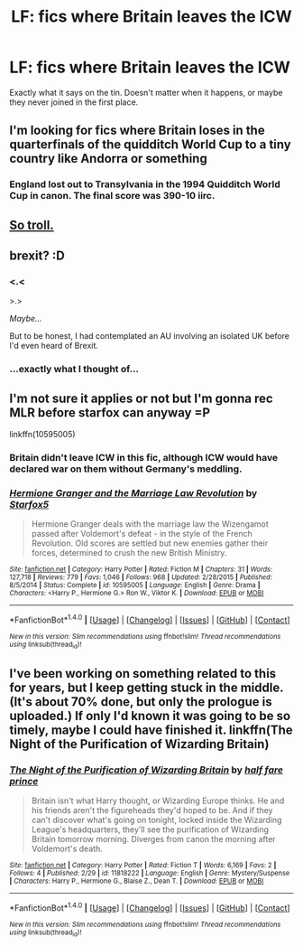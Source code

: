 #+TITLE: LF: fics where Britain leaves the ICW

* LF: fics where Britain leaves the ICW
:PROPERTIES:
:Score: 38
:DateUnix: 1467131815.0
:DateShort: 2016-Jun-28
:FlairText: Request
:END:
Exactly what it says on the tin. Doesn't matter when it happens, or maybe they never joined in the first place.


** I'm looking for fics where Britain loses in the quarterfinals of the quidditch World Cup to a tiny country like Andorra or something
:PROPERTIES:
:Author: t3h_shammy
:Score: 37
:DateUnix: 1467151249.0
:DateShort: 2016-Jun-29
:END:

*** England lost out to Transylvania in the 1994 Quidditch World Cup in canon. The final score was 390-10 iirc.
:PROPERTIES:
:Author: PsychoGeek
:Score: 5
:DateUnix: 1467204233.0
:DateShort: 2016-Jun-29
:END:


** [[http://i.imgur.com/IwXKnJb.png][So troll.]]
:PROPERTIES:
:Author: tusing
:Score: 11
:DateUnix: 1467157780.0
:DateShort: 2016-Jun-29
:END:


** brexit? :D
:PROPERTIES:
:Score: 13
:DateUnix: 1467136152.0
:DateShort: 2016-Jun-28
:END:

*** <.<

>.>

/Maybe.../

But to be honest, I had contemplated an AU involving an isolated UK before I'd even heard of Brexit.
:PROPERTIES:
:Score: 12
:DateUnix: 1467136236.0
:DateShort: 2016-Jun-28
:END:


*** ...exactly what I thought of...
:PROPERTIES:
:Author: Karinta
:Score: 1
:DateUnix: 1467137107.0
:DateShort: 2016-Jun-28
:END:


** I'm not sure it applies or not but I'm gonna rec MLR before starfox can anyway =P

linkffn(10595005)
:PROPERTIES:
:Score: 5
:DateUnix: 1467131988.0
:DateShort: 2016-Jun-28
:END:

*** Britain didn't leave ICW in this fic, although ICW would have declared war on them without Germany's meddling.
:PROPERTIES:
:Author: InquisitorCOC
:Score: 7
:DateUnix: 1467133867.0
:DateShort: 2016-Jun-28
:END:


*** [[http://www.fanfiction.net/s/10595005/1/][*/Hermione Granger and the Marriage Law Revolution/*]] by [[https://www.fanfiction.net/u/2548648/Starfox5][/Starfox5/]]

#+begin_quote
  Hermione Granger deals with the marriage law the Wizengamot passed after Voldemort's defeat - in the style of the French Revolution. Old scores are settled but new enemies gather their forces, determined to crush the new British Ministry.
#+end_quote

^{/Site/: [[http://www.fanfiction.net/][fanfiction.net]] *|* /Category/: Harry Potter *|* /Rated/: Fiction M *|* /Chapters/: 31 *|* /Words/: 127,718 *|* /Reviews/: 779 *|* /Favs/: 1,046 *|* /Follows/: 968 *|* /Updated/: 2/28/2015 *|* /Published/: 8/5/2014 *|* /Status/: Complete *|* /id/: 10595005 *|* /Language/: English *|* /Genre/: Drama *|* /Characters/: <Harry P., Hermione G.> Ron W., Viktor K. *|* /Download/: [[http://www.ff2ebook.com/old/ffn-bot/index.php?id=10595005&source=ff&filetype=epub][EPUB]] or [[http://www.ff2ebook.com/old/ffn-bot/index.php?id=10595005&source=ff&filetype=mobi][MOBI]]}

--------------

*FanfictionBot*^{1.4.0} *|* [[[https://github.com/tusing/reddit-ffn-bot/wiki/Usage][Usage]]] | [[[https://github.com/tusing/reddit-ffn-bot/wiki/Changelog][Changelog]]] | [[[https://github.com/tusing/reddit-ffn-bot/issues/][Issues]]] | [[[https://github.com/tusing/reddit-ffn-bot/][GitHub]]] | [[[https://www.reddit.com/message/compose?to=tusing][Contact]]]

^{/New in this version: Slim recommendations using/ ffnbot!slim! /Thread recommendations using/ linksub(thread_id)!}
:PROPERTIES:
:Author: FanfictionBot
:Score: 1
:DateUnix: 1467132002.0
:DateShort: 2016-Jun-28
:END:


** I've been working on something related to this for years, but I keep getting stuck in the middle. (It's about 70% done, but only the prologue is uploaded.) If only I'd known it was going to be so timely, maybe I could have finished it. linkffn(The Night of the Purification of Wizarding Britain)
:PROPERTIES:
:Author: danfiction
:Score: 2
:DateUnix: 1467142739.0
:DateShort: 2016-Jun-29
:END:

*** [[http://www.fanfiction.net/s/11818222/1/][*/The Night of the Purification of Wizarding Britain/*]] by [[https://www.fanfiction.net/u/264392/half-fare-prince][/half fare prince/]]

#+begin_quote
  Britain isn't what Harry thought, or Wizarding Europe thinks. He and his friends aren't the figureheads they'd hoped to be. And if they can't discover what's going on tonight, locked inside the Wizarding League's headquarters, they'll see the purification of Wizarding Britain tomorrow morning. Diverges from canon the morning after Voldemort's death.
#+end_quote

^{/Site/: [[http://www.fanfiction.net/][fanfiction.net]] *|* /Category/: Harry Potter *|* /Rated/: Fiction T *|* /Words/: 6,169 *|* /Favs/: 2 *|* /Follows/: 4 *|* /Published/: 2/29 *|* /id/: 11818222 *|* /Language/: English *|* /Genre/: Mystery/Suspense *|* /Characters/: Harry P., Hermione G., Blaise Z., Dean T. *|* /Download/: [[http://www.ff2ebook.com/old/ffn-bot/index.php?id=11818222&source=ff&filetype=epub][EPUB]] or [[http://www.ff2ebook.com/old/ffn-bot/index.php?id=11818222&source=ff&filetype=mobi][MOBI]]}

--------------

*FanfictionBot*^{1.4.0} *|* [[[https://github.com/tusing/reddit-ffn-bot/wiki/Usage][Usage]]] | [[[https://github.com/tusing/reddit-ffn-bot/wiki/Changelog][Changelog]]] | [[[https://github.com/tusing/reddit-ffn-bot/issues/][Issues]]] | [[[https://github.com/tusing/reddit-ffn-bot/][GitHub]]] | [[[https://www.reddit.com/message/compose?to=tusing][Contact]]]

^{/New in this version: Slim recommendations using/ ffnbot!slim! /Thread recommendations using/ linksub(thread_id)!}
:PROPERTIES:
:Author: FanfictionBot
:Score: 1
:DateUnix: 1467142778.0
:DateShort: 2016-Jun-29
:END:
